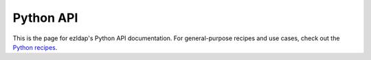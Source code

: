 Python API
=========================================

This is the page for ezldap's Python API documentation.
For general-purpose recipes and use cases,
check out the `Python recipes <python_recipes>`_.
